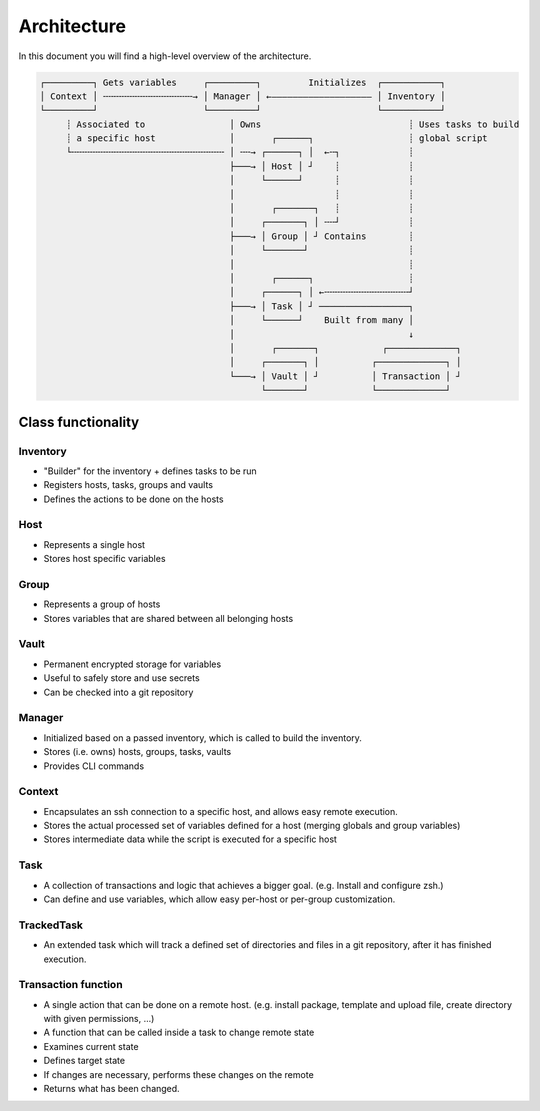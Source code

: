 .. _architecture:

Architecture
============

In this document you will find a high-level overview of the architecture.

.. code-block::

   ┌─────────┐ Gets variables     ┌─────────┐         Initializes  ┌───────────┐
   │ Context │ ╌╌╌╌╌╌╌╌╌╌╌╌╌╌╌╌╌→ │ Manager │ ←——————————————————— │ Inventory │
   └─────────┘                    └─────────┘                      └───────────┘
        ┊ Associated to                │ Owns                            ┊ Uses tasks to build
        ┊ a specific host              │       ┌──────┐                  ┊ global script
        └╌╌╌╌╌╌╌╌╌╌╌╌╌╌╌╌╌╌╌╌╌╌╌╌╌╌╌╌╌ │ ╌╌→ ┌──────┐ │  ←╌┐             ┊
                                       ├───→ │ Host │ ┘    ┊             ┊
                                       │     └──────┘      ┊             ┊
                                       │                   ┊             ┊
                                       │       ┌───────┐   ┊             ┊
                                       │     ┌───────┐ │ ╌╌┘             ┊
                                       ├───→ │ Group │ ┘ Contains        ┊
                                       │     └───────┘                   ┊
                                       │                                 ┊
                                       │       ┌──────┐                  ┊
                                       │     ┌──────┐ │ ←╌╌╌╌╌╌╌╌╌╌╌╌╌╌╌╌┘
                                       ├───→ │ Task │ ┘ ─────────────────┐
                                       │     └──────┘    Built from many │
                                       │                                 ↓
                                       │       ┌───────┐            ┌─────────────┐
                                       │     ┌───────┐ │          ┌─────────────┐ │
                                       └───→ │ Vault │ ┘          │ Transaction │ ┘
                                             └───────┘            └─────────────┘

Class functionality
-------------------

Inventory
^^^^^^^^^
- "Builder" for the inventory + defines tasks to be run
- Registers hosts, tasks, groups and vaults
- Defines the actions to be done on the hosts

Host
^^^^

- Represents a single host
- Stores host specific variables

Group
^^^^^

- Represents a group of hosts
- Stores variables that are shared between all belonging hosts

Vault
^^^^^

- Permanent encrypted storage for variables
- Useful to safely store and use secrets
- Can be checked into a git repository

Manager
^^^^^^^
- Initialized based on a passed inventory, which is called to build the inventory.
- Stores (i.e. owns) hosts, groups, tasks, vaults
- Provides CLI commands

Context
^^^^^^^
- Encapsulates an ssh connection to a specific host, and allows easy remote execution.
- Stores the actual processed set of variables defined for a host (merging globals and group variables)
- Stores intermediate data while the script is executed for a specific host

Task
^^^^
- A collection of transactions and logic that achieves a bigger goal. (e.g. Install and configure zsh.)
- Can define and use variables, which allow easy per-host or per-group customization.

TrackedTask
^^^^^^^^^^^
- An extended task which will track a defined set of directories and files
  in a git repository, after it has finished execution.

Transaction function
^^^^^^^^^^^^^^^^^^^^

- A single action that can be done on a remote host. (e.g. install package, template and upload file, create directory with given permissions, ...)
- A function that can be called inside a task to change remote state
- Examines current state
- Defines target state
- If changes are necessary, performs these changes on the remote
- Returns what has been changed.
